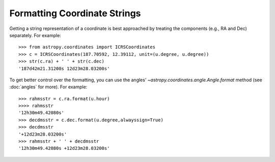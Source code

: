 Formatting Coordinate Strings
-----------------------------

Getting a string representation of a coordinate is best approached by
treating the components (e.g., RA and Dec) separately.  For example::

  >>> from astropy.coordinates import ICRSCoordinates
  >>> c = ICRSCoordinates(187.70592, 12.39112, unit=(u.degree, u.degree))
  >>> str(c.ra) + ' ' + str(c.dec)
  '187d42m21.31200s 12d23m28.03200s'

To get better control over the formatting, you can use the angles' 
`~astropy.coordinates.angle.Angle.format` method (see :doc:`angles` for
more).  For example::

  >>> rahmsstr = c.ra.format(u.hour)
  >>>> rahmsstr
  '12h30m49.42080s'
  >>> decdmsstr = c.dec.format(u.degree,alwayssign=True)
  >>> decdmsstr
  '+12d23m28.03200s'
  >>> rahmsstr + ' ' + decdmsstr
  '12h30m49.42080s +12d23m28.03200s'
